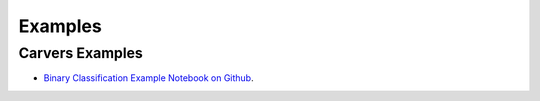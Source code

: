 Examples
========

.. _Examples:

Carvers Examples
----------------

* `Binary Classification Example Notebook on Github <https://github.com/mdefrance/AutoCarver/blob/dev/docs/source/examples/BinaryClassification/binary_classification_example.ipynb>`_.



